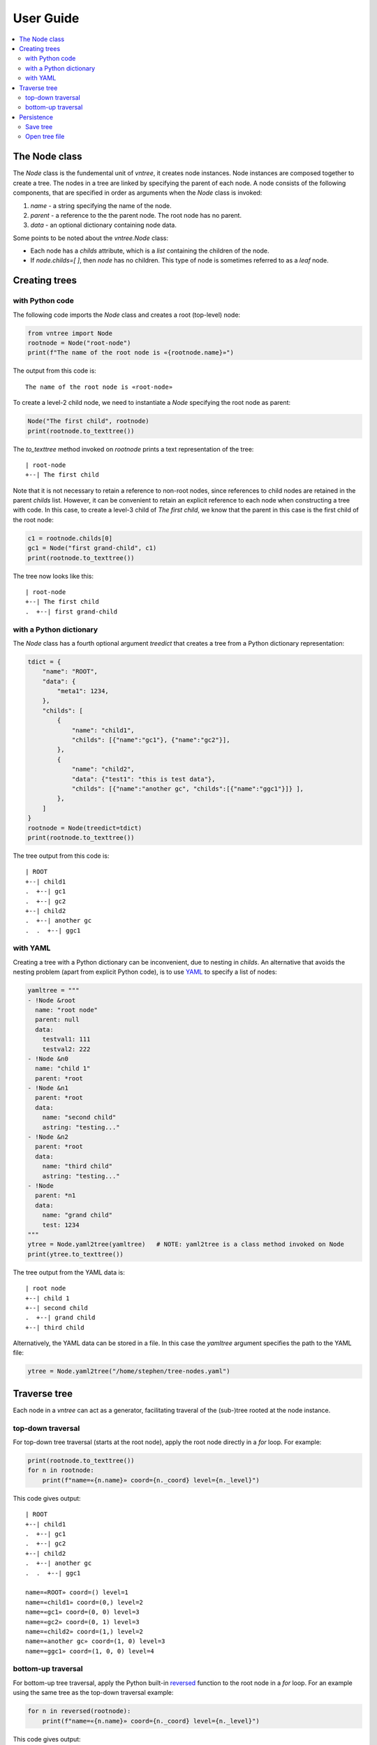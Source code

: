 User Guide
============


.. contents:: :local:

The Node class
--------------

The `Node` class is the fundemental unit of `vntree`, it creates node 
instances.  Node instances are composed together to create a tree.  
The nodes in a tree are linked by specifying the parent of each node.
A node consists of the following components, that are specified in order
as arguments when the `Node` class is invoked:

#. `name` - a string specifying the name of the node.
#. `parent` - a reference to the the parent node. The root node has no parent.
#. `data` - an optional dictionary containing node data.

Some points to be noted about the `vntree.Node` class:

* Each node has a `childs` attribute, which is a `list` containing the children of the node.
* If `node.childs=[ ]`, then `node` has no children. This type of node is sometimes referred to as a `leaf` node.

Creating trees
--------------

with Python code
^^^^^^^^^^^^^^^^

The following code imports the `Node` class and creates a root (top-level) node:

.. code-block:: python

    from vntree import Node
    rootnode = Node("root-node")
    print(f"The name of the root node is «{rootnode.name}»")

The output from this code is::

    The name of the root node is «root-node»

To create a level-2 child node, we need to instantiate a `Node` specifying
the root node as parent:

.. code-block:: python

    Node("The first child", rootnode)
    print(rootnode.to_texttree())

The `to_texttree` method invoked on `rootnode` prints a text representation
of the tree::

    | root-node
    +--| The first child

Note that it is not necessary to retain a reference to non-root nodes, since
references to child nodes are retained in the parent `childs` list.  However,
it can be convenient to retain an explicit reference to each node
when constructing a tree with code. In this case, to create a level-3 child of
`The first child`, we know that the parent in this case is the
first child of the root node:

.. code-block:: python

    c1 = rootnode.childs[0]
    gc1 = Node("first grand-child", c1)
    print(rootnode.to_texttree())

The tree now looks like this::

    | root-node
    +--| The first child
    .  +--| first grand-child


with a Python dictionary
^^^^^^^^^^^^^^^^^^^^^^^^

The `Node` class has a fourth optional argument `treedict` that creates
a tree from a Python dictionary representation:

.. code-block:: python

    tdict = {
        "name": "ROOT",
        "data": {
            "meta1": 1234,
        },
        "childs": [
            {
                "name": "child1",
                "childs": [{"name":"gc1"}, {"name":"gc2"}],
            },
            {
                "name": "child2",
                "data": {"test1": "this is test data"},
                "childs": [{"name":"another gc", "childs":[{"name":"ggc1"}]} ],
            },
        ]
    }
    rootnode = Node(treedict=tdict)
    print(rootnode.to_texttree())

The tree output from this code is::

    | ROOT
    +--| child1
    .  +--| gc1
    .  +--| gc2
    +--| child2
    .  +--| another gc
    .  .  +--| ggc1


with YAML
^^^^^^^^^^^^^^^^^^^^^^^^

Creating a tree with a Python dictionary can be inconvenient, due to nesting
in `childs`. An alternative that avoids the nesting problem (apart from 
explicit Python code), is to use
`YAML <https://en.wikipedia.org/wiki/YAML>`_
to specify a list of nodes:

.. code-block:: python

    yamltree = """
    - !Node &root
      name: "root node"
      parent: null
      data:
        testval1: 111
        testval2: 222
    - !Node &n0
      name: "child 1"
      parent: *root
    - !Node &n1
      parent: *root
      data:
        name: "second child"
        astring: "testing..."
    - !Node &n2
      parent: *root
      data:
        name: "third child"
        astring: "testing..."
    - !Node 
      parent: *n1
      data:
        name: "grand child"
        test: 1234
    """
    ytree = Node.yaml2tree(yamltree)   # NOTE: yaml2tree is a class method invoked on Node
    print(ytree.to_texttree())

The tree output from the YAML data is::

    | root node
    +--| child 1
    +--| second child
    .  +--| grand child
    +--| third child

Alternatively, the YAML data can be stored in a file. In this case
the `yamltree` argument specifies the path to the YAML file:

.. code-block:: python

    ytree = Node.yaml2tree("/home/stephen/tree-nodes.yaml")


Traverse tree
--------------

Each node in a `vntree` can act as a generator, facilitating traveral of
the (sub-)tree rooted at the node instance.

top-down traversal
^^^^^^^^^^^^^^^^^^

For top-down tree traversal (starts at the root node),
apply the root node directly in a `for` loop. For example:

.. code-block:: python

    print(rootnode.to_texttree())
    for n in rootnode:
        print(f"name=«{n.name}» coord={n._coord} level={n._level}")

This code gives output::

    | ROOT
    +--| child1
    .  +--| gc1
    .  +--| gc2
    +--| child2
    .  +--| another gc
    .  .  +--| ggc1

    name=«ROOT» coord=() level=1
    name=«child1» coord=(0,) level=2
    name=«gc1» coord=(0, 0) level=3
    name=«gc2» coord=(0, 1) level=3
    name=«child2» coord=(1,) level=2
    name=«another gc» coord=(1, 0) level=3
    name=«ggc1» coord=(1, 0, 0) level=4


bottom-up traversal
^^^^^^^^^^^^^^^^^^^

For bottom-up tree traversal,
apply the Python built-in
`reversed <https://docs.python.org/3/library/functions.html#reversed>`_ 
function to the root node in a `for` loop. For an example using the
same tree as the top-down traversal example:

.. code-block:: python

    for n in reversed(rootnode):
        print(f"name=«{n.name}» coord={n._coord} level={n._level}")

This code gives output::

    name=«gc1» coord=(0, 0) level=3
    name=«gc2» coord=(0, 1) level=3
    name=«child1» coord=(0,) level=2
    name=«ggc1» coord=(1, 0, 0) level=4
    name=«another gc» coord=(1, 0) level=3
    name=«child2» coord=(1,) level=2
    name=«ROOT» coord=() level=1


Persistence
--------------

Save tree
^^^^^^^^^^^^^^^^^^

A tree can be saved as a Python
`pickle <https://docs.python.org/3/library/pickle.html>`_
file. 
For example:

.. code-block:: python

    rootnode.savefile("mytree.vnpkl")

Notes:

#. It is recommended to use the extension `.vnpkl` for this type of file.
#. Invoking `savefile` on a node instance saves the complete tree.
#. `savefile` sets a vntree metadata TreeAttr attribute (`_vnpkl_fpath`) that contains the full path of the pickle file.
#. After the first `savefile` invocation it is not necessary to specify argument `filepath` again, attribute `_vnpkl_fpath` will be used instead.

Open tree file
^^^^^^^^^^^^^^^^^^

A tree can be loaded from a `vnpkl` file by using the class method
`openfile` as follows:

.. code-block:: python

    rootnode = Node.openfile("mytree.vnpkl")

Notes:

#. `openfile` is invoked on the class: `Node.openfile(filepath)`
#. `openfile` re-sets the vntree metadata TreeAttr attribute `_vnpkl_fpath` to the current file path.

